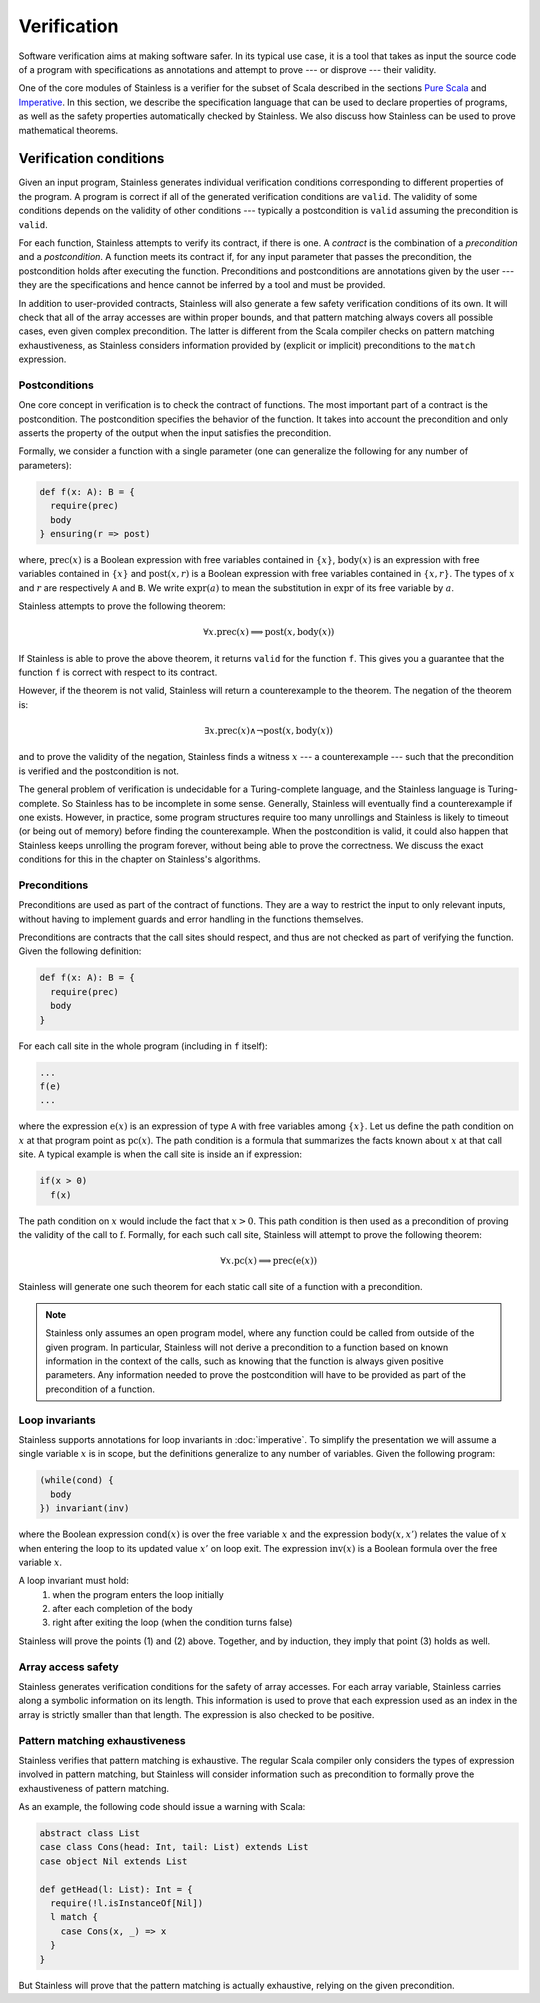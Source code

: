 .. _verification:

Verification
============

Software verification aims at making software safer. In its typical use case,
it is a tool that takes as input the source code of a program with
specifications as annotations and attempt to prove --- or disprove --- their
validity.

One of the core modules of Stainless is a verifier for the subset of Scala described
in the sections `Pure Scala`_ and `Imperative`_. In this
section, we describe the specification language that can be used to declare
properties of programs, as well as the safety properties automatically checked
by Stainless. We also discuss how Stainless can be used to prove mathematical theorems.

.. _Pure Scala: purescala.rst
.. _Imperative: imperative.rst

Verification conditions
-----------------------

Given an input program, Stainless generates individual verification conditions
corresponding to different properties of the program. A program is correct if
all of the generated verification conditions are ``valid``. The validity of some
conditions depends on the validity of other conditions --- typically a
postcondition is ``valid`` assuming the precondition is ``valid``.

For each function, Stainless attempts to verify its contract, if there is one. A
*contract* is the combination of a *precondition* and a *postcondition*. A
function meets its contract if, for any input parameter that passes the
precondition, the postcondition holds after executing the function.
Preconditions and postconditions are annotations given by the user --- they are
the specifications and hence cannot be inferred by a tool and must be provided.

In addition to user-provided contracts, Stainless will also generate a few safety
verification conditions of its own. It will check that all of the array
accesses are within proper bounds, and that pattern matching always covers all
possible cases, even given complex precondition. The latter is different from
the Scala compiler checks on pattern matching exhaustiveness, as Stainless considers
information provided by (explicit or implicit) preconditions to the ``match``
expression.

Postconditions
**************

One core concept in verification is to check the contract of functions. The most
important part of a contract is the postcondition. The postcondition specifies
the behavior of the function. It takes into account the precondition and only
asserts the property of the output when the input satisfies the precondition.

Formally, we consider a function with a single parameter (one can generalize
the following for any number of parameters):

.. code-block:: scala

   def f(x: A): B = {
     require(prec)
     body
   } ensuring(r => post)

where, :math:`\mbox{prec}(x)` is a Boolean expression with free variables
contained in :math:`\{ x \}`, :math:`\mbox{body}(x)` is an expression with
free variables contained in :math:`\{ x \}` and :math:`\mbox{post}(x, r)` is a
Boolean expression with free variables contained in :math:`\{ x, r \}`. The
types of :math:`x` and :math:`r` are respectively ``A`` and ``B``. We write
:math:`\mbox{expr}(a)` to mean the substitution in :math:`\mbox{expr}` of its
free variable by :math:`a`.

Stainless attempts to prove the following theorem:

.. math::

  \forall x. \mbox{prec}(x) \implies \mbox{post}(x, \mbox{body}(x))

If Stainless is able to prove the above theorem, it returns ``valid`` for the
function ``f``. This gives you a guarantee that the function ``f`` is correct
with respect to its contract.

However, if the theorem is not valid, Stainless will return a counterexample to the
theorem. The negation of the theorem is:

.. math::

  \exists x. \mbox{prec}(x) \land \neg \mbox{post}(x, \mbox{body}(x))

and to prove the validity of the negation, Stainless finds a witness :math:`x` --- a
counterexample --- such that the precondition is verified and the postcondition
is not.

The general problem of verification is undecidable for a Turing-complete
language, and the Stainless language is Turing-complete. So Stainless has to be
incomplete in some sense. Generally, Stainless will eventually find a counterexample
if one exists. However, in practice, some program structures require too many
unrollings and Stainless is likely to timeout (or being out of memory) before
finding the counterexample.  When the postcondition is valid, it could also
happen that Stainless keeps unrolling the program forever, without being able to
prove the correctness. We discuss the exact conditions for this in the
chapter on Stainless's algorithms.

Preconditions
*************

Preconditions are used as part of the contract of functions. They are a way to
restrict the input to only relevant inputs, without having to implement guards
and error handling in the functions themselves.

Preconditions are contracts that the call sites should respect, and thus are
not checked as part of verifying the function. Given the following definition:

.. code-block:: scala

   def f(x: A): B = {
     require(prec)
     body
   }


For each call site in the whole program (including in ``f`` itself):

.. code-block:: scala

   ...
   f(e)
   ...

where the expression :math:`\mbox{e}(x)` is an expression of type ``A`` with
free variables among :math:`\{ x \}`. Let us define the path condition on :math:`x`
at that program point as :math:`\mbox{pc}(x)`. The path condition is a formula that
summarizes the facts known about :math:`x` at that call site. A typical example is
when the call site is inside an if expression:

.. code-block:: scala

   if(x > 0)
     f(x)

The path condition on :math:`x` would include the fact that :math:`x > 0`. This
path condition is then used as a precondition of proving the validity of the
call to :math:`\mbox{f}`. Formally, for each such call site, Stainless will attempt
to prove the following theorem:

.. math::

   \forall x. \mbox{pc}(x) \implies \mbox{prec}(\mbox{e}(x))

Stainless will generate one such theorem for each static call site of a function with
a precondition.

.. note::

   Stainless only assumes an open program model, where any function could be called from
   outside of the given program. In particular, Stainless will not derive a precondition
   to a function based on known information in the context of the calls, such as
   knowing that the function is always given positive parameters. Any information needed
   to prove the postcondition will have to be provided as part of the precondition
   of a function.

Loop invariants
***************

Stainless supports annotations for loop invariants in :doc:`imperative`. To
simplify the presentation we will assume a single variable :math:`x` is in
scope, but the definitions generalize to any number of variables. Given the
following program:

.. code-block:: scala

   (while(cond) {
     body
   }) invariant(inv)

where the Boolean expression :math:`\mbox{cond}(x)` is over the free variable
:math:`x` and the expression :math:`\mbox{body}(x, x')` relates the value of
:math:`x` when entering the loop to its updated value :math:`x'` on loop exit.
The expression :math:`\mbox{inv}(x)` is a Boolean formula over the free
variable :math:`x`.

A loop invariant must hold:
  (1) when the program enters the loop initially
  (2) after each completion of the body
  (3) right after exiting the loop (when the condition turns false)

Stainless will prove the points (1) and (2) above. Together, and by induction, they imply
that point (3) holds as well.

Array access safety
*******************

Stainless generates verification conditions for the safety of array accesses. For
each array variable, Stainless carries along a symbolic information on its length.
This information is used to prove that each expression used as an index in the
array is strictly smaller than that length. The expression is also checked to
be positive.

Pattern matching exhaustiveness
*******************************

Stainless verifies that pattern matching is exhaustive. The regular Scala compiler
only considers the types of expression involved in pattern matching, but Stainless
will consider information such as precondition to formally prove the
exhaustiveness of pattern matching.

As an example, the following code should issue a warning with Scala:

.. code-block:: scala

   abstract class List
   case class Cons(head: Int, tail: List) extends List
   case object Nil extends List

   def getHead(l: List): Int = {
     require(!l.isInstanceOf[Nil])
     l match {
       case Cons(x, _) => x
     }
   }

But Stainless will prove that the pattern matching is actually exhaustive,
relying on the given precondition.

